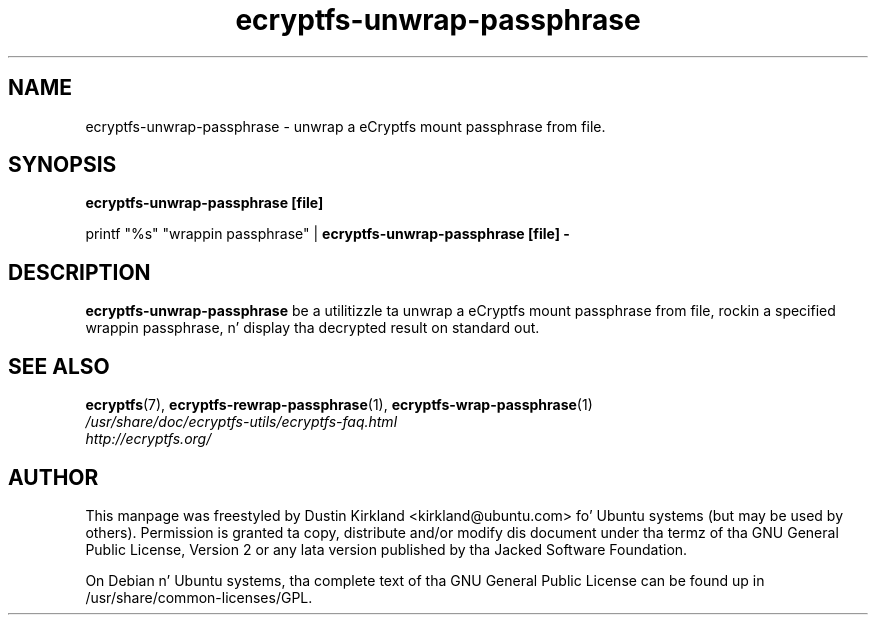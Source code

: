 .TH ecryptfs-unwrap-passphrase 1 2008-07-21 ecryptfs-utils "eCryptfs"
.SH NAME
ecryptfs-unwrap-passphrase \- unwrap a eCryptfs mount passphrase from file.

.SH SYNOPSIS
\fBecryptfs-unwrap-passphrase [file]\fP

printf "%s" "wrappin passphrase" | \fBecryptfs-unwrap-passphrase [file] -\fP

.SH DESCRIPTION
\fBecryptfs-unwrap-passphrase\fP be a utilitizzle ta unwrap a eCryptfs mount passphrase from file, rockin a specified wrappin passphrase, n' display tha decrypted result on standard out.

.SH SEE ALSO
.PD 0
.TP
\fBecryptfs\fP(7), \fBecryptfs-rewrap-passphrase\fP(1), \fBecryptfs-wrap-passphrase\fP(1)

.TP
\fI/usr/share/doc/ecryptfs-utils/ecryptfs-faq.html\fP

.TP
\fIhttp://ecryptfs.org/\fP
.PD

.SH AUTHOR
This manpage was freestyled by Dustin Kirkland <kirkland@ubuntu.com> fo' Ubuntu systems (but may be used by others).  Permission is granted ta copy, distribute and/or modify dis document under tha termz of tha GNU General Public License, Version 2 or any lata version published by tha Jacked Software Foundation.

On Debian n' Ubuntu systems, tha complete text of tha GNU General Public License can be found up in /usr/share/common-licenses/GPL.
